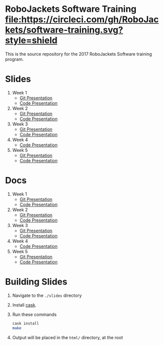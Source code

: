 * RoboJackets Software Training [[https://circleci.com/gh/RoboJackets/software-training][file:https://circleci.com/gh/RoboJackets/software-training.svg?style=shield]]

This is the source repository for the 2017 RoboJackets Software training program.

# TODO this section needs to be redone/populated
* Slides

1. Week 1
   + [[https://robojackets.github.io/software-training/slides/week1/git.html][Git Presentation]]
   + [[https://robojackets.github.io/software-training/slides/week1/week1.html][Code Presentation]]

2. Week 2
   + [[https://robojackets.github.io/software-training/slides/week2/git.html][Git Presentation]]
   + [[https://robojackets.github.io/software-training/slides/week2/week2.html][Code Presentation]]

3. Week 3
   + [[https://robojackets.github.io/software-training/slides/week3/git.html][Git Presentation]]
   + [[https://robojackets.github.io/software-training/slides/week3/week3.html][Code Presentation]]

4. Week 4
   + [[https://robojackets.github.io/software-training/slides/week4/week4.html][Code Presentation]]

5. Week 5
   + [[https://robojackets.github.io/software-training/slides/week5/git.html][Git Presentation]]
   + [[https://robojackets.github.io/software-training/slides/week5/week5.html][Code Presentation]]

# TODO maybe host these MD files in an external way other than GH?
* Docs
1. Week 1
   + [[https://github.com/RoboJackets/software-training/blob/gh-pages/docs/week1/git.md][Git Presentation]]
   + [[https://github.com/RoboJackets/software-training/blob/gh-pages/docs/week1/week1.md][Code Presentation]]

2. Week 2
   + [[https://github.com/RoboJackets/software-training/blob/gh-pages/docs/week2/git.md][Git Presentation]]
   + [[https://github.com/RoboJackets/software-training/blob/gh-pages/docs/week2/week2.md][Code Presentation]]

3. Week 3
   + [[https://github.com/RoboJackets/software-training/blob/gh-pages/docs/week3/git.md][Git Presentation]]
   + [[https://github.com/RoboJackets/software-training/blob/gh-pages/docs/week3/week3.md][Code Presentation]]

4. Week 4
   + [[https://github.com/RoboJackets/software-training/blob/gh-pages/docs/week4/week4.md][Code Presentation]]

5. Week 5
   + [[https://github.com/RoboJackets/software-training/blob/gh-pages/docs/week5/git.md][Git Presentation]]
   + [[https://github.com/RoboJackets/software-training/blob/gh-pages/docs/week5/week5.md][Code Presentation]]

* Building Slides

1. Navigate to the ~./slides~ directory
2. Install [[https://github.com/cask/cask][cask]].
3. Run these commands
  #+BEGIN_SRC sh
  cask install
  make
  #+END_SRC
4. Output will be placed in the ~html/~ directory, at the root
